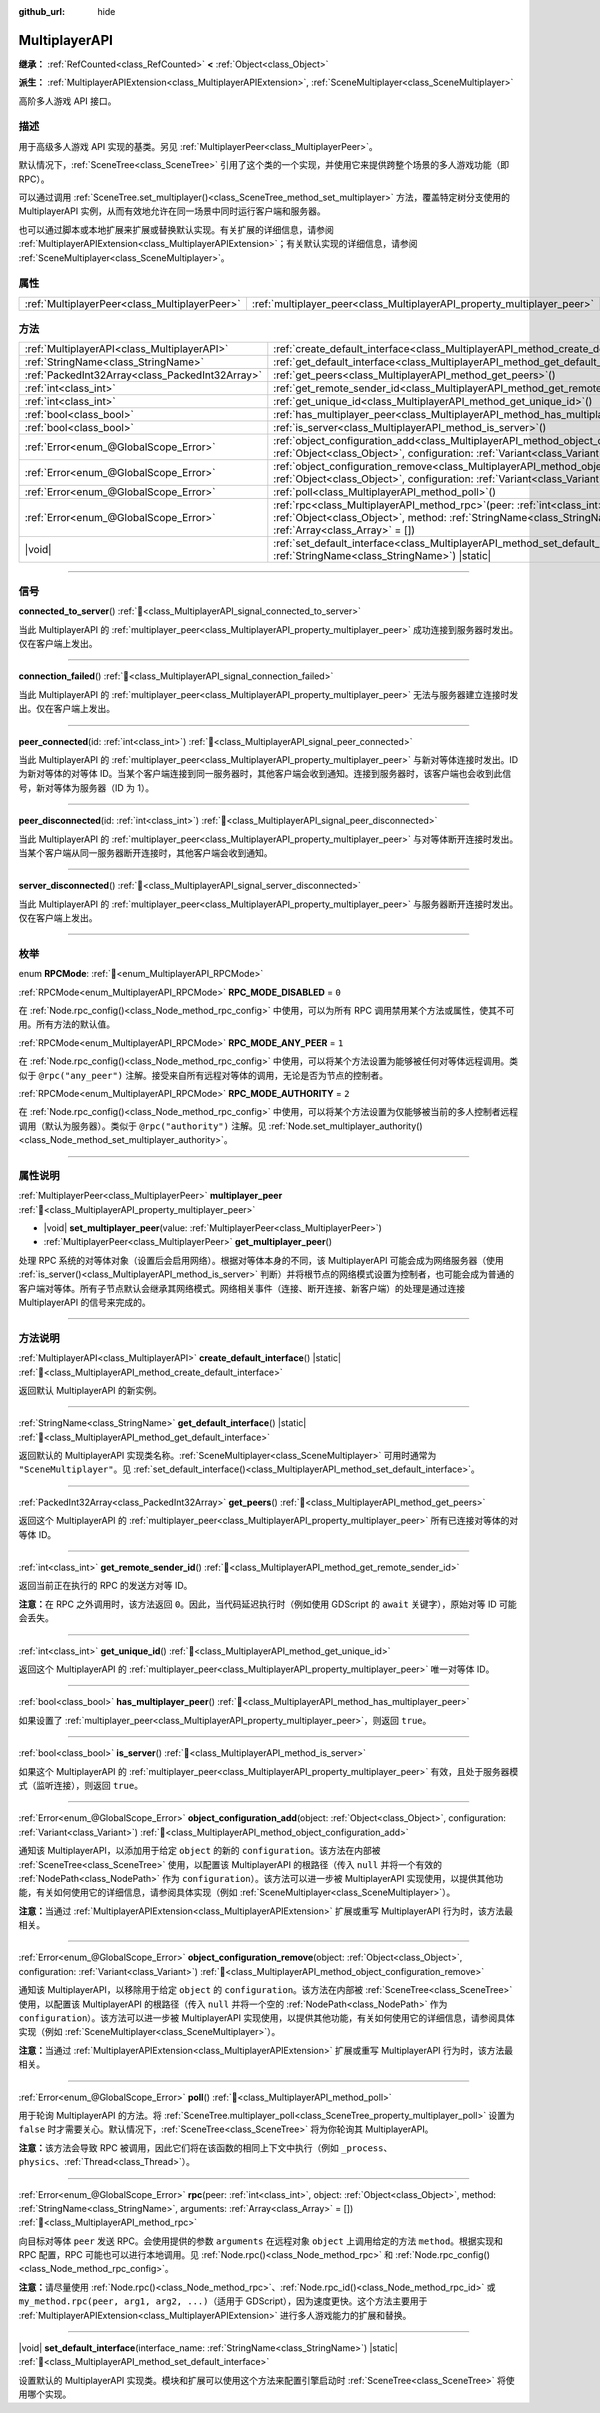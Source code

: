 :github_url: hide

.. meta::
	:keywords: network

.. DO NOT EDIT THIS FILE!!!
.. Generated automatically from Godot engine sources.
.. Generator: https://github.com/godotengine/godot/tree/4.4/doc/tools/make_rst.py.
.. XML source: https://github.com/godotengine/godot/tree/4.4/doc/classes/MultiplayerAPI.xml.

.. _class_MultiplayerAPI:

MultiplayerAPI
==============

**继承：** :ref:`RefCounted<class_RefCounted>` **<** :ref:`Object<class_Object>`

**派生：** :ref:`MultiplayerAPIExtension<class_MultiplayerAPIExtension>`, :ref:`SceneMultiplayer<class_SceneMultiplayer>`

高阶多人游戏 API 接口。

.. rst-class:: classref-introduction-group

描述
----

用于高级多人游戏 API 实现的基类。另见 :ref:`MultiplayerPeer<class_MultiplayerPeer>`\ 。

默认情况下，\ :ref:`SceneTree<class_SceneTree>` 引用了这个类的一个实现，并使用它来提供跨整个场景的多人游戏功能（即 RPC）。

可以通过调用 :ref:`SceneTree.set_multiplayer()<class_SceneTree_method_set_multiplayer>` 方法，覆盖特定树分支使用的 MultiplayerAPI 实例，从而有效地允许在同一场景中同时运行客户端和服务器。

也可以通过脚本或本地扩展来扩展或替换默认实现。有关扩展的详细信息，请参阅 :ref:`MultiplayerAPIExtension<class_MultiplayerAPIExtension>`\ ；有关默认实现的详细信息，请参阅 :ref:`SceneMultiplayer<class_SceneMultiplayer>`\ 。

.. rst-class:: classref-reftable-group

属性
----

.. table::
   :widths: auto

   +-----------------------------------------------+-------------------------------------------------------------------------+
   | :ref:`MultiplayerPeer<class_MultiplayerPeer>` | :ref:`multiplayer_peer<class_MultiplayerAPI_property_multiplayer_peer>` |
   +-----------------------------------------------+-------------------------------------------------------------------------+

.. rst-class:: classref-reftable-group

方法
----

.. table::
   :widths: auto

   +-------------------------------------------------+-----------------------------------------------------------------------------------------------------------------------------------------------------------------------------------------------------------------+
   | :ref:`MultiplayerAPI<class_MultiplayerAPI>`     | :ref:`create_default_interface<class_MultiplayerAPI_method_create_default_interface>`\ (\ ) |static|                                                                                                            |
   +-------------------------------------------------+-----------------------------------------------------------------------------------------------------------------------------------------------------------------------------------------------------------------+
   | :ref:`StringName<class_StringName>`             | :ref:`get_default_interface<class_MultiplayerAPI_method_get_default_interface>`\ (\ ) |static|                                                                                                                  |
   +-------------------------------------------------+-----------------------------------------------------------------------------------------------------------------------------------------------------------------------------------------------------------------+
   | :ref:`PackedInt32Array<class_PackedInt32Array>` | :ref:`get_peers<class_MultiplayerAPI_method_get_peers>`\ (\ )                                                                                                                                                   |
   +-------------------------------------------------+-----------------------------------------------------------------------------------------------------------------------------------------------------------------------------------------------------------------+
   | :ref:`int<class_int>`                           | :ref:`get_remote_sender_id<class_MultiplayerAPI_method_get_remote_sender_id>`\ (\ )                                                                                                                             |
   +-------------------------------------------------+-----------------------------------------------------------------------------------------------------------------------------------------------------------------------------------------------------------------+
   | :ref:`int<class_int>`                           | :ref:`get_unique_id<class_MultiplayerAPI_method_get_unique_id>`\ (\ )                                                                                                                                           |
   +-------------------------------------------------+-----------------------------------------------------------------------------------------------------------------------------------------------------------------------------------------------------------------+
   | :ref:`bool<class_bool>`                         | :ref:`has_multiplayer_peer<class_MultiplayerAPI_method_has_multiplayer_peer>`\ (\ )                                                                                                                             |
   +-------------------------------------------------+-----------------------------------------------------------------------------------------------------------------------------------------------------------------------------------------------------------------+
   | :ref:`bool<class_bool>`                         | :ref:`is_server<class_MultiplayerAPI_method_is_server>`\ (\ )                                                                                                                                                   |
   +-------------------------------------------------+-----------------------------------------------------------------------------------------------------------------------------------------------------------------------------------------------------------------+
   | :ref:`Error<enum_@GlobalScope_Error>`           | :ref:`object_configuration_add<class_MultiplayerAPI_method_object_configuration_add>`\ (\ object\: :ref:`Object<class_Object>`, configuration\: :ref:`Variant<class_Variant>`\ )                                |
   +-------------------------------------------------+-----------------------------------------------------------------------------------------------------------------------------------------------------------------------------------------------------------------+
   | :ref:`Error<enum_@GlobalScope_Error>`           | :ref:`object_configuration_remove<class_MultiplayerAPI_method_object_configuration_remove>`\ (\ object\: :ref:`Object<class_Object>`, configuration\: :ref:`Variant<class_Variant>`\ )                          |
   +-------------------------------------------------+-----------------------------------------------------------------------------------------------------------------------------------------------------------------------------------------------------------------+
   | :ref:`Error<enum_@GlobalScope_Error>`           | :ref:`poll<class_MultiplayerAPI_method_poll>`\ (\ )                                                                                                                                                             |
   +-------------------------------------------------+-----------------------------------------------------------------------------------------------------------------------------------------------------------------------------------------------------------------+
   | :ref:`Error<enum_@GlobalScope_Error>`           | :ref:`rpc<class_MultiplayerAPI_method_rpc>`\ (\ peer\: :ref:`int<class_int>`, object\: :ref:`Object<class_Object>`, method\: :ref:`StringName<class_StringName>`, arguments\: :ref:`Array<class_Array>` = []\ ) |
   +-------------------------------------------------+-----------------------------------------------------------------------------------------------------------------------------------------------------------------------------------------------------------------+
   | |void|                                          | :ref:`set_default_interface<class_MultiplayerAPI_method_set_default_interface>`\ (\ interface_name\: :ref:`StringName<class_StringName>`\ ) |static|                                                            |
   +-------------------------------------------------+-----------------------------------------------------------------------------------------------------------------------------------------------------------------------------------------------------------------+

.. rst-class:: classref-section-separator

----

.. rst-class:: classref-descriptions-group

信号
----

.. _class_MultiplayerAPI_signal_connected_to_server:

.. rst-class:: classref-signal

**connected_to_server**\ (\ ) :ref:`🔗<class_MultiplayerAPI_signal_connected_to_server>`

当此 MultiplayerAPI 的 :ref:`multiplayer_peer<class_MultiplayerAPI_property_multiplayer_peer>` 成功连接到服务器时发出。仅在客户端上发出。

.. rst-class:: classref-item-separator

----

.. _class_MultiplayerAPI_signal_connection_failed:

.. rst-class:: classref-signal

**connection_failed**\ (\ ) :ref:`🔗<class_MultiplayerAPI_signal_connection_failed>`

当此 MultiplayerAPI 的 :ref:`multiplayer_peer<class_MultiplayerAPI_property_multiplayer_peer>` 无法与服务器建立连接时发出。仅在客户端上发出。

.. rst-class:: classref-item-separator

----

.. _class_MultiplayerAPI_signal_peer_connected:

.. rst-class:: classref-signal

**peer_connected**\ (\ id\: :ref:`int<class_int>`\ ) :ref:`🔗<class_MultiplayerAPI_signal_peer_connected>`

当此 MultiplayerAPI 的 :ref:`multiplayer_peer<class_MultiplayerAPI_property_multiplayer_peer>` 与新对等体连接时发出。ID 为新对等体的对等体 ID。当某个客户端连接到同一服务器时，其他客户端会收到通知。连接到服务器时，该客户端也会收到此信号，新对等体为服务器（ID 为 1）。

.. rst-class:: classref-item-separator

----

.. _class_MultiplayerAPI_signal_peer_disconnected:

.. rst-class:: classref-signal

**peer_disconnected**\ (\ id\: :ref:`int<class_int>`\ ) :ref:`🔗<class_MultiplayerAPI_signal_peer_disconnected>`

当此 MultiplayerAPI 的 :ref:`multiplayer_peer<class_MultiplayerAPI_property_multiplayer_peer>` 与对等体断开连接时发出。当某个客户端从同一服务器断开连接时，其他客户端会收到通知。

.. rst-class:: classref-item-separator

----

.. _class_MultiplayerAPI_signal_server_disconnected:

.. rst-class:: classref-signal

**server_disconnected**\ (\ ) :ref:`🔗<class_MultiplayerAPI_signal_server_disconnected>`

当此 MultiplayerAPI 的 :ref:`multiplayer_peer<class_MultiplayerAPI_property_multiplayer_peer>` 与服务器断开连接时发出。仅在客户端上发出。

.. rst-class:: classref-section-separator

----

.. rst-class:: classref-descriptions-group

枚举
----

.. _enum_MultiplayerAPI_RPCMode:

.. rst-class:: classref-enumeration

enum **RPCMode**: :ref:`🔗<enum_MultiplayerAPI_RPCMode>`

.. _class_MultiplayerAPI_constant_RPC_MODE_DISABLED:

.. rst-class:: classref-enumeration-constant

:ref:`RPCMode<enum_MultiplayerAPI_RPCMode>` **RPC_MODE_DISABLED** = ``0``

在 :ref:`Node.rpc_config()<class_Node_method_rpc_config>` 中使用，可以为所有 RPC 调用禁用某个方法或属性，使其不可用。所有方法的默认值。

.. _class_MultiplayerAPI_constant_RPC_MODE_ANY_PEER:

.. rst-class:: classref-enumeration-constant

:ref:`RPCMode<enum_MultiplayerAPI_RPCMode>` **RPC_MODE_ANY_PEER** = ``1``

在 :ref:`Node.rpc_config()<class_Node_method_rpc_config>` 中使用，可以将某个方法设置为能够被任何对等体远程调用。类似于 ``@rpc("any_peer")`` 注解。接受来自所有远程对等体的调用，无论是否为节点的控制者。

.. _class_MultiplayerAPI_constant_RPC_MODE_AUTHORITY:

.. rst-class:: classref-enumeration-constant

:ref:`RPCMode<enum_MultiplayerAPI_RPCMode>` **RPC_MODE_AUTHORITY** = ``2``

在 :ref:`Node.rpc_config()<class_Node_method_rpc_config>` 中使用，可以将某个方法设置为仅能够被当前的多人控制者远程调用（默认为服务器）。类似于 ``@rpc("authority")`` 注解。见 :ref:`Node.set_multiplayer_authority()<class_Node_method_set_multiplayer_authority>`\ 。

.. rst-class:: classref-section-separator

----

.. rst-class:: classref-descriptions-group

属性说明
--------

.. _class_MultiplayerAPI_property_multiplayer_peer:

.. rst-class:: classref-property

:ref:`MultiplayerPeer<class_MultiplayerPeer>` **multiplayer_peer** :ref:`🔗<class_MultiplayerAPI_property_multiplayer_peer>`

.. rst-class:: classref-property-setget

- |void| **set_multiplayer_peer**\ (\ value\: :ref:`MultiplayerPeer<class_MultiplayerPeer>`\ )
- :ref:`MultiplayerPeer<class_MultiplayerPeer>` **get_multiplayer_peer**\ (\ )

处理 RPC 系统的对等体对象（设置后会启用网络）。根据对等体本身的不同，该 MultiplayerAPI 可能会成为网络服务器（使用 :ref:`is_server()<class_MultiplayerAPI_method_is_server>` 判断）并将根节点的网络模式设置为控制者，也可能会成为普通的客户端对等体。所有子节点默认会继承其网络模式。网络相关事件（连接、断开连接、新客户端）的处理是通过连接 MultiplayerAPI 的信号来完成的。

.. rst-class:: classref-section-separator

----

.. rst-class:: classref-descriptions-group

方法说明
--------

.. _class_MultiplayerAPI_method_create_default_interface:

.. rst-class:: classref-method

:ref:`MultiplayerAPI<class_MultiplayerAPI>` **create_default_interface**\ (\ ) |static| :ref:`🔗<class_MultiplayerAPI_method_create_default_interface>`

返回默认 MultiplayerAPI 的新实例。

.. rst-class:: classref-item-separator

----

.. _class_MultiplayerAPI_method_get_default_interface:

.. rst-class:: classref-method

:ref:`StringName<class_StringName>` **get_default_interface**\ (\ ) |static| :ref:`🔗<class_MultiplayerAPI_method_get_default_interface>`

返回默认的 MultiplayerAPI 实现类名称。\ :ref:`SceneMultiplayer<class_SceneMultiplayer>` 可用时通常为 ``"SceneMultiplayer"``\ 。见 :ref:`set_default_interface()<class_MultiplayerAPI_method_set_default_interface>`\ 。

.. rst-class:: classref-item-separator

----

.. _class_MultiplayerAPI_method_get_peers:

.. rst-class:: classref-method

:ref:`PackedInt32Array<class_PackedInt32Array>` **get_peers**\ (\ ) :ref:`🔗<class_MultiplayerAPI_method_get_peers>`

返回这个 MultiplayerAPI 的 :ref:`multiplayer_peer<class_MultiplayerAPI_property_multiplayer_peer>` 所有已连接对等体的对等体 ID。

.. rst-class:: classref-item-separator

----

.. _class_MultiplayerAPI_method_get_remote_sender_id:

.. rst-class:: classref-method

:ref:`int<class_int>` **get_remote_sender_id**\ (\ ) :ref:`🔗<class_MultiplayerAPI_method_get_remote_sender_id>`

返回当前正在执行的 RPC 的发送方对等 ID。

\ **注意：**\ 在 RPC 之外调用时，该方法返回 ``0``\ 。因此，当代码延迟执行时（例如使用 GDScript 的 ``await`` 关键字），原始对等 ID 可能会丢失。

.. rst-class:: classref-item-separator

----

.. _class_MultiplayerAPI_method_get_unique_id:

.. rst-class:: classref-method

:ref:`int<class_int>` **get_unique_id**\ (\ ) :ref:`🔗<class_MultiplayerAPI_method_get_unique_id>`

返回这个 MultiplayerAPI 的 :ref:`multiplayer_peer<class_MultiplayerAPI_property_multiplayer_peer>` 唯一对等体 ID。

.. rst-class:: classref-item-separator

----

.. _class_MultiplayerAPI_method_has_multiplayer_peer:

.. rst-class:: classref-method

:ref:`bool<class_bool>` **has_multiplayer_peer**\ (\ ) :ref:`🔗<class_MultiplayerAPI_method_has_multiplayer_peer>`

如果设置了 :ref:`multiplayer_peer<class_MultiplayerAPI_property_multiplayer_peer>`\ ，则返回 ``true``\ 。

.. rst-class:: classref-item-separator

----

.. _class_MultiplayerAPI_method_is_server:

.. rst-class:: classref-method

:ref:`bool<class_bool>` **is_server**\ (\ ) :ref:`🔗<class_MultiplayerAPI_method_is_server>`

如果这个 MultiplayerAPI 的 :ref:`multiplayer_peer<class_MultiplayerAPI_property_multiplayer_peer>` 有效，且处于服务器模式（监听连接），则返回 ``true``\ 。

.. rst-class:: classref-item-separator

----

.. _class_MultiplayerAPI_method_object_configuration_add:

.. rst-class:: classref-method

:ref:`Error<enum_@GlobalScope_Error>` **object_configuration_add**\ (\ object\: :ref:`Object<class_Object>`, configuration\: :ref:`Variant<class_Variant>`\ ) :ref:`🔗<class_MultiplayerAPI_method_object_configuration_add>`

通知该 MultiplayerAPI，以添加用于给定 ``object`` 的新的 ``configuration``\ 。该方法在内部被 :ref:`SceneTree<class_SceneTree>` 使用，以配置该 MultiplayerAPI 的根路径（传入 ``null`` 并将一个有效的 :ref:`NodePath<class_NodePath>` 作为 ``configuration``\ ）。该方法可以进一步被 MultiplayerAPI 实现使用，以提供其他功能，有关如何使用它的详细信息，请参阅具体实现（例如 :ref:`SceneMultiplayer<class_SceneMultiplayer>`\ ）。

\ **注意：**\ 当通过 :ref:`MultiplayerAPIExtension<class_MultiplayerAPIExtension>` 扩展或重写 MultiplayerAPI 行为时，该方法最相关。

.. rst-class:: classref-item-separator

----

.. _class_MultiplayerAPI_method_object_configuration_remove:

.. rst-class:: classref-method

:ref:`Error<enum_@GlobalScope_Error>` **object_configuration_remove**\ (\ object\: :ref:`Object<class_Object>`, configuration\: :ref:`Variant<class_Variant>`\ ) :ref:`🔗<class_MultiplayerAPI_method_object_configuration_remove>`

通知该 MultiplayerAPI，以移除用于给定 ``object`` 的 ``configuration``\ 。该方法在内部被 :ref:`SceneTree<class_SceneTree>` 使用，以配置该 MultiplayerAPI 的根路径（传入 ``null`` 并将一个空的 :ref:`NodePath<class_NodePath>` 作为 ``configuration``\ ）。该方法可以进一步被 MultiplayerAPI 实现使用，以提供其他功能，有关如何使用它的详细信息，请参阅具体实现（例如 :ref:`SceneMultiplayer<class_SceneMultiplayer>`\ ）。

\ **注意：**\ 当通过 :ref:`MultiplayerAPIExtension<class_MultiplayerAPIExtension>` 扩展或重写 MultiplayerAPI 行为时，该方法最相关。

.. rst-class:: classref-item-separator

----

.. _class_MultiplayerAPI_method_poll:

.. rst-class:: classref-method

:ref:`Error<enum_@GlobalScope_Error>` **poll**\ (\ ) :ref:`🔗<class_MultiplayerAPI_method_poll>`

用于轮询 MultiplayerAPI 的方法。将 :ref:`SceneTree.multiplayer_poll<class_SceneTree_property_multiplayer_poll>` 设置为 ``false`` 时才需要关心。默认情况下，\ :ref:`SceneTree<class_SceneTree>` 将为你轮询其 MultiplayerAPI。

\ **注意：**\ 该方法会导致 RPC 被调用，因此它们将在该函数的相同上下文中执行（例如 ``_process``\ 、\ ``physics``\ 、\ :ref:`Thread<class_Thread>`\ ）。

.. rst-class:: classref-item-separator

----

.. _class_MultiplayerAPI_method_rpc:

.. rst-class:: classref-method

:ref:`Error<enum_@GlobalScope_Error>` **rpc**\ (\ peer\: :ref:`int<class_int>`, object\: :ref:`Object<class_Object>`, method\: :ref:`StringName<class_StringName>`, arguments\: :ref:`Array<class_Array>` = []\ ) :ref:`🔗<class_MultiplayerAPI_method_rpc>`

向目标对等体 ``peer`` 发送 RPC。会使用提供的参数 ``arguments`` 在远程对象 ``object`` 上调用给定的方法 ``method``\ 。根据实现和 RPC 配置，RPC 可能也可以进行本地调用。见 :ref:`Node.rpc()<class_Node_method_rpc>` 和 :ref:`Node.rpc_config()<class_Node_method_rpc_config>`\ 。

\ **注意：**\ 请尽量使用 :ref:`Node.rpc()<class_Node_method_rpc>`\ 、\ :ref:`Node.rpc_id()<class_Node_method_rpc_id>` 或 ``my_method.rpc(peer, arg1, arg2, ...)``\ （适用于 GDScript），因为速度更快。这个方法主要用于 :ref:`MultiplayerAPIExtension<class_MultiplayerAPIExtension>` 进行多人游戏能力的扩展和替换。

.. rst-class:: classref-item-separator

----

.. _class_MultiplayerAPI_method_set_default_interface:

.. rst-class:: classref-method

|void| **set_default_interface**\ (\ interface_name\: :ref:`StringName<class_StringName>`\ ) |static| :ref:`🔗<class_MultiplayerAPI_method_set_default_interface>`

设置默认的 MultiplayerAPI 实现类。模块和扩展可以使用这个方法来配置引擎启动时 :ref:`SceneTree<class_SceneTree>` 将使用哪个实现。

.. |virtual| replace:: :abbr:`virtual (本方法通常需要用户覆盖才能生效。)`
.. |const| replace:: :abbr:`const (本方法无副作用，不会修改该实例的任何成员变量。)`
.. |vararg| replace:: :abbr:`vararg (本方法除了能接受在此处描述的参数外，还能够继续接受任意数量的参数。)`
.. |constructor| replace:: :abbr:`constructor (本方法用于构造某个类型。)`
.. |static| replace:: :abbr:`static (调用本方法无需实例，可直接使用类名进行调用。)`
.. |operator| replace:: :abbr:`operator (本方法描述的是使用本类型作为左操作数的有效运算符。)`
.. |bitfield| replace:: :abbr:`BitField (这个值是由下列位标志构成位掩码的整数。)`
.. |void| replace:: :abbr:`void (无返回值。)`
